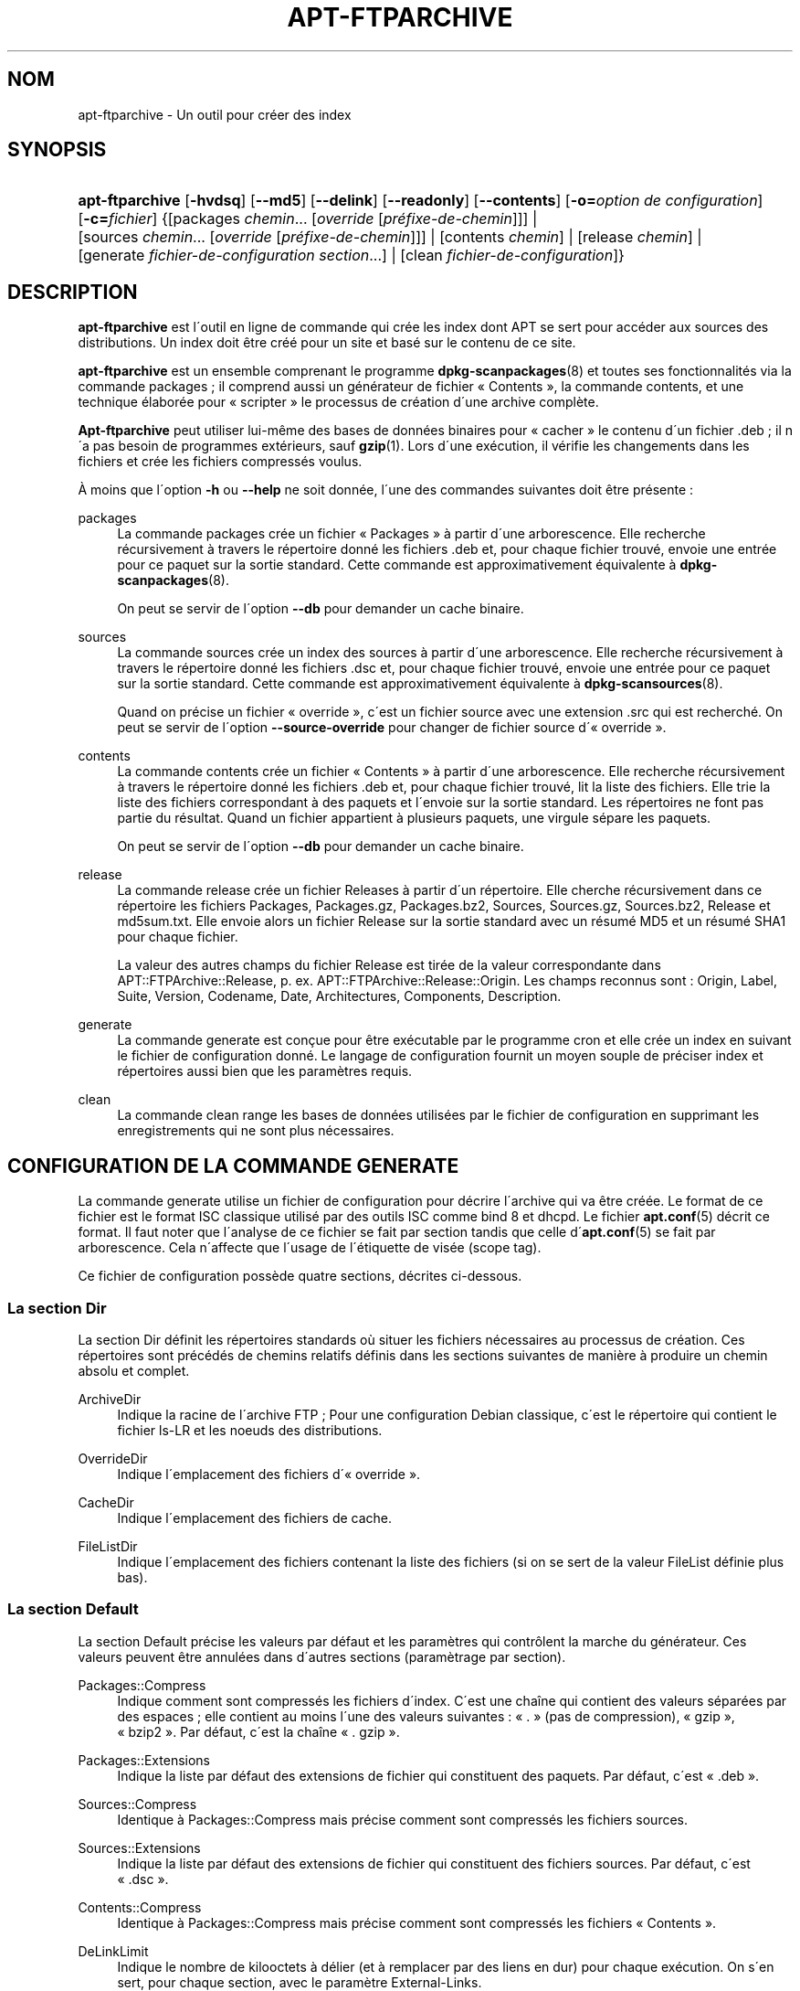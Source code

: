 '\" t
.\"     Title: apt-ftparchive
.\"    Author: Jason Gunthorpe
.\" Generator: DocBook XSL Stylesheets v1.75.1 <http://docbook.sf.net/>
.\"      Date: 29 F\('evrier 2004
.\"    Manual: [FIXME: manual]
.\"    Source: Linux
.\"  Language: French
.\"
.TH "APT\-FTPARCHIVE" "1" "29 F\('evrier 2004" "Linux" "[FIXME: manual]"
.\" -----------------------------------------------------------------
.\" * set default formatting
.\" -----------------------------------------------------------------
.\" disable hyphenation
.nh
.\" disable justification (adjust text to left margin only)
.ad l
.\" -----------------------------------------------------------------
.\" * MAIN CONTENT STARTS HERE *
.\" -----------------------------------------------------------------
.SH "NOM"
apt-ftparchive \- Un outil pour cr\('eer des index
.SH "SYNOPSIS"
.HP \w'\fBapt\-ftparchive\fR\ 'u
\fBapt\-ftparchive\fR [\fB\-hvdsq\fR] [\fB\-\-md5\fR] [\fB\-\-delink\fR] [\fB\-\-readonly\fR] [\fB\-\-contents\fR] [\fB\-o=\fR\fB\fIoption\ de\ configuration\fR\fR] [\fB\-c=\fR\fB\fIfichier\fR\fR] {[packages\ \fIchemin\fR...\ [\fIoverride\fR\ [\fIpr\('efixe\-de\-chemin\fR]]] | [sources\ \fIchemin\fR...\ [\fIoverride\fR\ [\fIpr\('efixe\-de\-chemin\fR]]] | [contents\ \fIchemin\fR] | [release\ \fIchemin\fR] | [generate\ \fIfichier\-de\-configuration\fR\ \fIsection\fR...] | [clean\ \fIfichier\-de\-configuration\fR]}
.SH "DESCRIPTION"
.PP

\fBapt\-ftparchive\fR
est l\'outil en ligne de commande qui cr\('ee les index dont APT se sert pour acc\('eder aux sources des distributions\&. Un index doit \(^etre cr\('e\('e pour un site et bas\('e sur le contenu de ce site\&.
.PP
\fBapt\-ftparchive\fR
est un ensemble comprenant le programme
\fBdpkg-scanpackages\fR(8)
et toutes ses fonctionnalit\('es via la commande
packages\ \&; il comprend aussi un g\('en\('erateur de fichier \(Fo\ \&Contents\ \&\(Fc, la commande
contents, et une technique \('elabor\('ee pour \(Fo\ \&scripter\ \&\(Fc le processus de cr\('eation d\'une archive compl\(`ete\&.
.PP

\fBApt\-ftparchive\fR
peut utiliser lui\-m\(^eme des bases de donn\('ees binaires pour \(Fo\ \&cacher\ \&\(Fc le contenu d\'un fichier \&.deb\ \&; il n\'a pas besoin de programmes ext\('erieurs, sauf
\fBgzip\fR(1)\&. Lors d\'une ex\('ecution, il v\('erifie les changements dans les fichiers et cr\('ee les fichiers compress\('es voulus\&.
.PP
\(`A moins que l\'option
\fB\-h\fR
ou
\fB\-\-help\fR
ne soit donn\('ee, l\'une des commandes suivantes doit \(^etre pr\('esente\ \&:
.PP
packages
.RS 4
La commande
packages
cr\('ee un fichier \(Fo\ \&Packages\ \&\(Fc \(`a partir d\'une arborescence\&. Elle recherche r\('ecursivement \(`a travers le r\('epertoire donn\('e les fichiers \&.deb et, pour chaque fichier trouv\('e, envoie une entr\('ee pour ce paquet sur la sortie standard\&. Cette commande est approximativement \('equivalente \(`a
\fBdpkg-scanpackages\fR(8)\&.
.sp
On peut se servir de l\'option
\fB\-\-db\fR
pour demander un cache binaire\&.
.RE
.PP
sources
.RS 4
La commande
sources
cr\('ee un index des sources \(`a partir d\'une arborescence\&. Elle recherche r\('ecursivement \(`a travers le r\('epertoire donn\('e les fichiers \&.dsc et, pour chaque fichier trouv\('e, envoie une entr\('ee pour ce paquet sur la sortie standard\&. Cette commande est approximativement \('equivalente \(`a
\fBdpkg-scansources\fR(8)\&.
.sp
Quand on pr\('ecise un fichier \(Fo\ \&override\ \&\(Fc, c\'est un fichier source avec une extension \&.src qui est recherch\('e\&. On peut se servir de l\'option
\fB\-\-source\-override\fR
pour changer de fichier source d\'\(Fo\ \&override\ \&\(Fc\&.
.RE
.PP
contents
.RS 4
La commande
contents
cr\('ee un fichier \(Fo\ \&Contents\ \&\(Fc \(`a partir d\'une arborescence\&. Elle recherche r\('ecursivement \(`a travers le r\('epertoire donn\('e les fichiers \&.deb et, pour chaque fichier trouv\('e, lit la liste des fichiers\&. Elle trie la liste des fichiers correspondant \(`a des paquets et l\'envoie sur la sortie standard\&. Les r\('epertoires ne font pas partie du r\('esultat\&. Quand un fichier appartient \(`a plusieurs paquets, une virgule s\('epare les paquets\&.
.sp
On peut se servir de l\'option
\fB\-\-db\fR
pour demander un cache binaire\&.
.RE
.PP
release
.RS 4
La commande
release
cr\('ee un fichier Releases \(`a partir d\'un r\('epertoire\&. Elle cherche r\('ecursivement dans ce r\('epertoire les fichiers Packages, Packages\&.gz, Packages\&.bz2, Sources, Sources\&.gz, Sources\&.bz2, Release et md5sum\&.txt\&. Elle envoie alors un fichier Release sur la sortie standard avec un r\('esum\('e MD5 et un r\('esum\('e SHA1 pour chaque fichier\&.
.sp
La valeur des autres champs du fichier Release est tir\('ee de la valeur correspondante dans
APT::FTPArchive::Release, p\&. ex\&.
APT::FTPArchive::Release::Origin\&. Les champs reconnus sont :
Origin,
Label,
Suite,
Version,
Codename,
Date,
Architectures,
Components,
Description\&.
.RE
.PP
generate
.RS 4
La commande
generate
est con\(,cue pour \(^etre ex\('ecutable par le programme cron et elle cr\('ee un index en suivant le fichier de configuration donn\('e\&. Le langage de configuration fournit un moyen souple de pr\('eciser index et r\('epertoires aussi bien que les param\(`etres requis\&.
.RE
.PP
clean
.RS 4
La commande
clean
range les bases de donn\('ees utilis\('ees par le fichier de configuration en supprimant les enregistrements qui ne sont plus n\('ecessaires\&.
.RE
.SH "CONFIGURATION DE LA COMMANDE GENERATE"
.PP
La commande
generate
utilise un fichier de configuration pour d\('ecrire l\'archive qui va \(^etre cr\('e\('ee\&. Le format de ce fichier est le format ISC classique utilis\('e par des outils ISC comme bind 8 et dhcpd\&. Le fichier
\fBapt.conf\fR(5)
d\('ecrit ce format\&. Il faut noter que l\'analyse de ce fichier se fait par section tandis que celle d\'\fBapt.conf\fR(5)
se fait par arborescence\&. Cela n\'affecte que l\'usage de l\'\('etiquette de vis\('ee (scope tag)\&.
.PP
Ce fichier de configuration poss\(`ede quatre sections, d\('ecrites ci\-dessous\&.
.SS "La section Dir"
.PP
La section
Dir
d\('efinit les r\('epertoires standards o\(`u situer les fichiers n\('ecessaires au processus de cr\('eation\&. Ces r\('epertoires sont pr\('ec\('ed\('es de chemins relatifs d\('efinis dans les sections suivantes de mani\(`ere \(`a produire un chemin absolu et complet\&.
.PP
ArchiveDir
.RS 4
Indique la racine de l\'archive FTP\ \&; Pour une configuration Debian classique, c\'est le r\('epertoire qui contient le fichier
ls\-LR
et les noeuds des distributions\&.
.RE
.PP
OverrideDir
.RS 4
Indique l\'emplacement des fichiers d\'\(Fo\ \&override\ \&\(Fc\&.
.RE
.PP
CacheDir
.RS 4
Indique l\'emplacement des fichiers de cache\&.
.RE
.PP
FileListDir
.RS 4
Indique l\'emplacement des fichiers contenant la liste des fichiers (si on se sert de la valeur
FileList
d\('efinie plus bas)\&.
.RE
.SS "La section Default"
.PP
La section
Default
pr\('ecise les valeurs par d\('efaut et les param\(`etres qui contr\(^olent la marche du g\('en\('erateur\&. Ces valeurs peuvent \(^etre annul\('ees dans d\'autres sections (param\(`etrage par section)\&.
.PP
Packages::Compress
.RS 4
Indique comment sont compress\('es les fichiers d\'index\&. C\'est une cha\(^ine qui contient des valeurs s\('epar\('ees par des espaces\ \&; elle contient au moins l\'une des valeurs suivantes\ \&: \(Fo\ \&\&.\ \&\(Fc (pas de compression), \(Fo\ \&gzip\ \&\(Fc, \(Fo\ \&bzip2\ \&\(Fc\&. Par d\('efaut, c\'est la cha\(^ine \(Fo\ \&\&. gzip\ \&\(Fc\&.
.RE
.PP
Packages::Extensions
.RS 4
Indique la liste par d\('efaut des extensions de fichier qui constituent des paquets\&. Par d\('efaut, c\'est \(Fo\ \&\&.deb\ \&\(Fc\&.
.RE
.PP
Sources::Compress
.RS 4
Identique \(`a
Packages::Compress
mais pr\('ecise comment sont compress\('es les fichiers sources\&.
.RE
.PP
Sources::Extensions
.RS 4
Indique la liste par d\('efaut des extensions de fichier qui constituent des fichiers sources\&. Par d\('efaut, c\'est \(Fo\ \&\&.dsc\ \&\(Fc\&.
.RE
.PP
Contents::Compress
.RS 4
Identique \(`a
Packages::Compress
mais pr\('ecise comment sont compress\('es les fichiers \(Fo\ \&Contents\ \&\(Fc\&.
.RE
.PP
DeLinkLimit
.RS 4
Indique le nombre de kilooctets \(`a d\('elier (et \(`a remplacer par des liens en dur) pour chaque ex\('ecution\&. On s\'en sert, pour chaque section, avec le param\(`etre
External\-Links\&.
.RE
.PP
FileMode
.RS 4
Indique le syst\(`eme de permissions des fichiers d\'index cr\('e\('es\&. Par d\('efaut, c\'est le mode 0644\&. Tous les fichiers d\'index ont ce mode et le masque utilisateur (umasq) est ignor\('e\&.
.RE
.SS "La section TreeDefault"
.PP
On indique les valeurs par d\('efaut particuli\(`eres \(`a la section
Tree\&. Toutes ces variables sont des variables de substitution\ \&; les cha\(^ines $(DIST), $(SECTION) et $(ARCH) sont remplac\('ees par leur valeur respective\&.
.PP
MaxContentsChange
.RS 4
Indique le nombre de kilooctets de fichiers \(Fo\ \&Contents\ \&\(Fc qui sont cr\('e\('es chaque jour\&. Les fichiers \(Fo\ \&Contents\ \&\(Fc sont tir\('es au sort selon le syst\(`eme
\fIround\-robin\fR
de mani\(`ere que, sur plusieurs jours, tous soient reconstruits\&.
.RE
.PP
ContentsAge
.RS 4
Contr\(^ole le nombre de jours pendant lequel un fichier \(Fo\ \&Contents\ \&\(Fc peut \(^etre utilis\('e sans actualisation\&. Quand cette limite est franchie, le \(Fo\ \&mtime\ \&\(Fc du fichier \(Fo\ \&Contents\ \&\(Fc est mis \(`a jour\&. Cela peut arriver quand un fichier est modifi\('e sans que cela modifie le fichier \(Fo\ \&Contents\ \&\(Fc (modification par \(Fo\ \&override\ \&\(Fc par exemple)\&. Un d\('elai est permis dans l\'espoir que de nouveaux \(Fo\ \&\&.deb\ \&\(Fc seront install\('es, exigeant un nouveau \(Fo\ \&Contents\ \&\(Fc\&. Par d\('efaut ce nombre vaut 10, l\'unit\('e \('etant le jour\&.
.RE
.PP
Directory
.RS 4
Indique la racine de l\'arborescence des \(Fo\ \&\&.deb\ \&\(Fc\&. Par d\('efaut, c\'est
$(DIST)/$(SECTION)/binary\-$(ARCH)/\&.
.RE
.PP
SrcDirectory
.RS 4
Indique la racine de l\'arborescence des paquets source\&. Par d\('efaut, c\'est
$(DIST)/$(SECTION)/source/\&.
.RE
.PP
Packages
.RS 4
Indique le fichier \(Fo\ \&Packages\ \&\(Fc cr\('e\('e\&. Par d\('efaut, c\'est
$(DIST)/$(SECTION)/binary\-$(ARCH)/Packages\&.
.RE
.PP
Sources
.RS 4
Indique le fichier \(Fo\ \&Packages\ \&\(Fc cr\('ee\&. Par d\('efaut, c\'est
$(DIST)/$(SECTION)/source/Sources\&.
.RE
.PP
InternalPrefix
.RS 4
Indique un pr\('efixe de chemin\ \&; ce pr\('efixe fait qu\'un lien symbolique sera consid\('er\('e comme un lien interne plut\(^ot que comme un lien externe\&. Par d\('efaut, c\'est
$(DIST)/$(SECTION)/\&.
.RE
.PP
Contents
.RS 4
Indique le fichier \(Fo\ \&Contents\ \&\(Fc cr\('e\('e\&. Par d\('efaut, c\'est
$(DIST)/Contents\-$(ARCH)\&. Quand le param\(`etrage fait que diff\('erents fichiers \(Fo\ \&Packages\ \&\(Fc se r\('ef\(`erent \(`a un seul fichier \(Fo\ \&Contents\ \&\(Fc,
\fBapt\-ftparchive\fR
les int\(`egre automatiquement\&.
.RE
.PP
Contents::Header
.RS 4
Indique l\'en\-t\(^ete \(`a pr\('efixer au fichier \(Fo\ \&Contents\ \&\(Fc cr\('e\('e\&.
.RE
.PP
BinCacheDB
.RS 4
Indique la base de donn\('ees binaire servant de cache pour cette section\&. Diff\('erentes sections peuvent partager cette base de donn\('ees\&.
.RE
.PP
FileList
.RS 4
Indique qu\'au lieu de lire l\'arborescence,
\fBapt\-ftparchive\fR
doit lire la liste de fichiers dans le fichier donn\('e en argument\&. Les noms relatifs sont pr\('efix\('es par le r\('epertoire de l\'archive\&.
.RE
.PP
SourceFileList
.RS 4
Indique qu\'au lieu de lire l\'arborescence,
\fBapt\-ftparchive\fR
doit lire la liste de fichiers dans le fichier donn\('e en argument\&. Les noms relatifs sont pr\('efix\('es par le r\('epertoire de l\'archive\&. On s\'en sert pour traiter les index de sources\&.
.RE
.SS "La section Tree"
.PP
La section
Tree
d\('efinit une arborescence debian classique avec un r\('epertoire de base, diff\('erentes sections dans ce r\('epertoire et diff\('erentes architectures dans chaque section\&. Le chemin exact est d\('efini par la variable de substitution
Directory\&.
.PP
La section
Tree
accepte une \('etiquette de vis\('ee (scope tag) qui d\('etermine la variable
$(DIST)
et la racine de l\'arborescence (le chemin est pr\('efix\('e par
ArchiveDir)\&. C\'est par exemple\ \&:
dists/woody\&.
.PP
Tous les param\(`etres d\('efinis dans la section
TreeDefault
peuvent s\'utiliser dans la section
Tree
ainsi que les trois nouvelles variables suivantes\&.
.PP
Quand il ex\('ecute la section
Tree,
\fBapt\-ftparchive\fR
agit ainsi\ \&:
.sp .if n \{\ .RS 4 .\} .nf for i in Sections do for j in Architectures do Generate for DIST=scope SECTION=i ARCH=j .fi .if n \{\ .RE .\}
.PP
Sections
.RS 4
C\'est une liste de sections s\('epar\('ees par des espaces qui appartiennent \(`a une distribution\ \&; classiquement, on trouve
main contrib non\-free\&.
.RE
.PP
Architectures
.RS 4
C\'est une liste de toutes les architectures qui appartiennent \(`a chaque section\&. L\'architecture sp\('eciale \(Fo\ \&source\ \&\(Fc indique que l\'arborescence est une arborescence de sources\&.
.RE
.PP
BinOverride
.RS 4
Indique le fichier binaire d\'\(Fo\ \&override\ \&\(Fc\&. Ce fichier contient des informations sur la section, la priorit\('e et le responsable du paquet\&.
.RE
.PP
SrcOverride
.RS 4
Indique le fichier source d\'\(Fo\ \&override\ \&\(Fc\&. Ce fichier contient des informations sur la section\&.
.RE
.PP
ExtraOverride
.RS 4
Indique un autre fichier d\'\(Fo\ \&override\ \&\(Fc pour les binaires\&.
.RE
.PP
SrcExtraOverride
.RS 4
Indique un autre fichier d\'\(Fo\ \&override\ \&\(Fc pour les sources\&.
.RE
.SS "La section BinDirectory"
.PP
La section
bindirectory
d\('efinit une arborescence binaire sans structure particuli\(`ere\&. L\'\('etiquette de vis\('ee (scope tag) indique l\'emplacement du r\('epertoire binaire et le param\(`etrage est identique \(`a celui pour la section
Tree
sans substitution de variables ou au param\(`etrage de
SectionArchitecture\&.
.PP
Packages
.RS 4
Indique le fichier \(Fo\ \&Packages\ \&\(Fc cr\('e\('e\&.
.RE
.PP
Sources
.RS 4
Indique le fichier \(Fo\ \&Sources\ \&\(Fc cr\('e\('e\&. L\'un des deux fichiers,
Packages
ou
Sources
est n\('ecessaire\&.
.RE
.PP
Contents
.RS 4
Indique le fichier \(Fo\ \&Contents\ \&\(Fc cr\('e\('e\&.
.RE
.PP
Binoverride
.RS 4
Indique le fichier d\'\(Fo\ \&override\ \&\(Fc pour les binaires\&.
.RE
.PP
SrcOverride
.RS 4
Indique le fichier d\'\(Fo\ \&override\ \&\(Fc pour les sources\&.
.RE
.PP
ExtraOverride
.RS 4
Indique un autre fichier d\'\(Fo\ \&override\ \&\(Fc pour les binaires\&.
.RE
.PP
SrcExtraOverride
.RS 4
Indique un autre fichier d\'\(Fo\ \&override\ \&\(Fc pour les sources\&.
.RE
.PP
BinCacheDB
.RS 4
Indique une base de donn\('ees cache\&.
.RE
.PP
PathPrefix
.RS 4
Ajoute un chemin \(`a tous les chemins cr\('e\('es\&.
.RE
.PP
FileList, SourceFileList
.RS 4
Indique le fichier contenant la liste des fichiers\&.
.RE
.SH "LE FICHIER D'\(Fo\ \&OVERRIDE\ \&\(Fc POUR LES BINAIRES."
.PP
Le fichier d\'\(Fo\ \&Override\ \&\(Fc est pleinement compatible avec
\fBdpkg-scanpackages\fR(8)\&. Il contient quatre champs s\('epar\('es par des espaces\&. Le premier est le nom du paquet\ \&; le deuxi\(`eme est la priorit\('e \(`a donner \(`a ce paquet\ \&; le troisi\(`eme est sa section et le dernier champ est un champ pour changer le nom du responsable de paquet\&.
.PP
Le champ du responsable est de cette forme\ \&:
.sp
.if n \{\
.RS 4
.\}
.nf
old [// oldn]* => new
.fi
.if n \{\
.RE
.\}
.sp
ou simplement,
.sp
.if n \{\
.RS 4
.\}
.nf
new
.fi
.if n \{\
.RE
.\}
.sp
La premi\(`ere forme permet de sp\('ecifier de vieilles adresses dans une liste (le s\('eparateur est la double barre oblique)\&. Si l\'une de ces deux formes est rencontr\('ee, la valeur de new remplace la valeur du champ\&. La deuxi\(`eme forme remplace inconditionnellement le champ\&.
.SH "LE FICHIER D'\(Fo\ \&OVERRIDE\ \&\(Fc POUR LES SOURCES"
.PP
Le fichier d\'\(Fo\ \&Override\ \&\(Fc est pleinement compatible avec
\fBdpkg-scansources\fR(8)\&. Il contient deux champs\&. Le premier est le nom du paquet source\ \&; le second, sa section\&.
.SH "LE FICHIER SUPPL\('EMENTAIRE D'\(Fo\ \&OVERRIDE\ \&\(Fc"
.PP
Le fichier suppl\('ementaire d\'\(Fo\ \&Override\ \&\(Fc permet d\'ajouter ou de remplacer des \('etiquettes sur la sortie\&. Il poss\(`ede trois colonnes\ \&: la premi\(`ere repr\('esente le paquet, la seconde est une \('etiquette et la troisi\(`eme en fin de ligne est la nouvelle valeur\&.
.SH "LES OPTIONS"
.PP
Toutes les options en ligne de commande peuvent \(^etre positionn\('ees via le fichier de configuration\ \&; les descriptifs indiquent l\'option de configuration \(`a positionner\&. En ce qui concerne les options bool\('eennes, on peut annuler le fichier de configuration en utilisant quelque chose comme
\fB\-f\-\fR,\fB\-\-no\-f\fR,
\fB\-f=no\fR
ou d\'autres variantes\&.
.PP
\fB\-\-md5\fR
.RS 4
Cr\('eer la somme de contr\(^ole MD5\&. Cette option est activ\('ee par d\('efaut\&. Quand elle est d\('esactiv\('ee, les fichiers d\'index n\'ont pas les champs MD5Sum l\(`a o\(`u c\'est possible\&. \('El\('ement de configuration\ \&:
APT::FTPArchive::MD5\&.
.RE
.PP
\fB\-d\fR, \fB\-\-db\fR
.RS 4
Utiliser une base de donn\('ees binaire pour cache\&. Cela n\'a aucun effet sur la commande generate\&. \('El\('ement de configuration\ \&:
APT::FTPArchive::DB\&.
.RE
.PP
\fB\-q\fR, \fB\-\-quiet\fR
.RS 4
Mode silencieux\ \&; cette commande produit une sortie destin\('ee \(`a l\'enregistrement dans un fichier\-journal en omettant les indicateurs de progression\&. Un plus grand nombre de \(Fo\ \&q\ \&\(Fc (2 au plus) produit un plus grand silence\&. On peut aussi utiliser
\fB\-q=#\fR
pour positionner le niveau de silence, et annuler le fichier de configuration\&. \('El\('ement de configuration\ \&:
quiet\&.
.RE
.PP
\fB\-\-delink\fR
.RS 4
Faire une d\('eliaison\&. Si
External\-Links
est activ\('e, cette option permet r\('eellement la d\('eliaison des fichiers\&. Par d\('efaut, elle est activ\('ee mais elle peut \(^etre d\('esactiv\('ee avec l\'option
\fB\-\-no\-delink\fR\&. \('El\('ement de configuration\ \&:
APT::FTPArchive::DeLinkAct\&.
.RE
.PP
\fB\-\-contents\fR
.RS 4
Permettre la cr\('eation d\'un fichier \(Fo\ \&Contents\ \&\(Fc\&. Quand cette option est activ\('ee et que les index sont cr\('e\('es sous forme de base de donn\('ees binaire, la liste des fichiers est aussi extraite et conserv\('ee dans la base de donn\('ees pour un usage futur\&. Avec la commande generate, cette option permet la cr\('eation de fichiers \(Fo\ \&Contents\ \&\(Fc\&. Par d\('efaut, elle est activ\('ee\&. \('El\('ement de configuration\ \&:
APT::FTPArchive::Contents\&.
.RE
.PP
\fB\-s\fR, \fB\-\-source\-override\fR
.RS 4
Indique le fichier d\'\(Fo\ \&override\ \&\(Fc \(`a utiliser avec la commande
sources\&. \('El\('ement de configuration\ \&:
APT::FTPArchive::SourceOverride\&.
.RE
.PP
\fB\-\-readonly\fR
.RS 4
N\'autoriser que la lecture pour les bases de donn\('ees de cache\&. \('El\('ement de configuration\ \&:
APT::FTPArchive::ReadOnlyDB\&.
.RE
.PP
\fB\-h\fR, \fB\-\-help\fR
.RS 4
Affiche un mode d\'emploi succinct\&.
.RE
.PP
\fB\-v\fR, \fB\-\-version\fR
.RS 4
Affiche la version du programme\&.
.RE
.PP
\fB\-c\fR, \fB\-\-config\-file\fR
.RS 4
Fichier de configuration\ \&; indique quel fichier de configuration utiliser\&. Le programme lit le fichier de configuration par d\('efaut, puis celui\-ci\&. Voyez
\fBapt.conf\fR(5)
pour la syntaxe\&.
.RE
.PP
\fB\-o\fR, \fB\-\-option\fR
.RS 4
Donne une option de configuration\ \&; cela fixe une option de configuration arbitraire\&. La syntaxe est :
\fB\-o Foo::Bar=bar\fR\&.
.RE
.SH "VOIR AUSSI"
.PP
\fBapt.conf\fR(5)
.SH "DIAGNOSTICS"
.PP

\fBapt\-ftparchive\fR
retourne z\('ero si tout se passe bien, le nombre d\('ecimal 100 en cas d\'erreur\&.
.SH "BOGUES"
.PP
Voyez la
\m[blue]\fB page concernant les bogues d\'APT\fR\m[]\&\s-2\u[1]\d\s+2\&. Si vous voulez signaler un bogue, consultez le texte
/usr/share/doc/debian/bug\-reporting\&.txt
ou utilisez la commande
\fBreportbug\fR(1)\&.
.SH "TRADUCTION"
.PP
Philippe Batailler\&.
debian\-l10n\-french@lists\&.debian\&.org\&. 2005\&.
.SH "AUTHORS"
.PP
\fBJason Gunthorpe\fR
.RS 4
Auteur.
.RE
.PP
\fBAPT team\fR
.RS 4
Auteur.
.RE
.SH "NOTES"
.IP " 1." 4
page concernant les bogues d'APT
.RS 4
\%http://bugs.debian.org/src:apt
.RE
